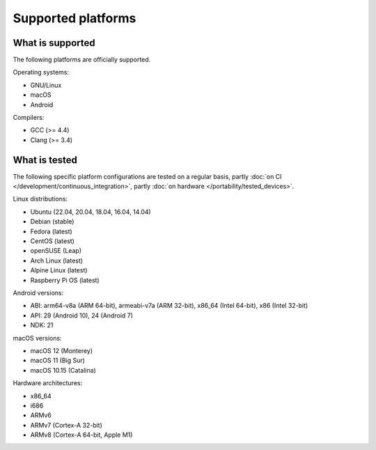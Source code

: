 Supported platforms
*******************

.. seealso::

   * :doc:`/development/continuous_integration`
   * :doc:`/portability/tested_devices`

What is supported
-----------------

The following platforms are officially supported.

Operating systems:

* GNU/Linux
* macOS
* Android

Compilers:

* GCC (>= 4.4)
* Clang (>= 3.4)

What is tested
--------------

The following specific platform configurations are tested on a regular basis, partly :doc:`on CI </development/continuous_integration>`, partly :doc:`on hardware </portability/tested_devices>`.

Linux distributions:

* Ubuntu (22.04, 20.04, 18.04, 16.04, 14.04)
* Debian (stable)
* Fedora (latest)
* CentOS (latest)
* openSUSE (Leap)
* Arch Linux (latest)
* Alpine Linux (latest)
* Raspberry Pi OS (latest)

Android versions:

* ABI: arm64-v8a (ARM 64-bit), armeabi-v7a (ARM 32-bit), x86_64 (Intel 64-bit), x86 (Intel 32-bit)
* API: 29 (Android 10), 24 (Android 7)
* NDK: 21

macOS versions:

* macOS 12 (Monterey)
* macOS 11 (Big Sur)
* macOS 10.15 (Catalina)

Hardware architectures:

* x86_64
* i686
* ARMv6
* ARMv7 (Cortex-A 32-bit)
* ARMv8 (Cortex-A 64-bit, Apple M1)
